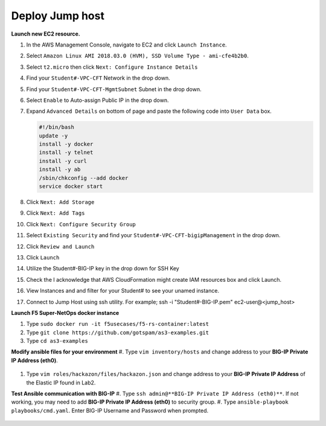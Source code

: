 Deploy Jump host
----------------
**Launch new EC2 resource.**

#. In the AWS Management Console, navigate to EC2 and click ``Launch Instance``.
#. Select ``Amazon Linux AMI 2018.03.0 (HVM), SSD Volume Type - ami-cfe4b2b0``.

   .. image:: ./images/image410.png
      :height: 200px

#. Select ``t2.micro`` then click ``Next: Configure Instance Details``
#. Find your ``Student#-VPC-CFT`` Network in the drop down.
#. Find your ``Student#-VPC-CFT-MgmtSubnet`` Subnet in the drop down.
#. Select ``Enable`` to Auto-assign Public IP in the drop down.
#. Expand ``Advanced Details`` on bottom of page and paste the following code into ``User Data`` box.

   .. code::

     #!/bin/bash
     update -y
     install -y docker
     install -y telnet
     install -y curl
     install -y ab
     /sbin/chkconfig --add docker
     service docker start

#. Click ``Next: Add Storage``
#. Click ``Next: Add Tags``
#. Click ``Next: Configure Security Group``
#. Select ``Existing Security`` and find your ``Student#-VPC-CFT-bigipManagement`` in the drop down.
#. Click ``Review and Launch``
#. Click ``Launch``
#. Utilize the Student#-BIG-IP key in the drop down for SSH Key
#. Check the I acknowledge that AWS CloudFormation might create IAM resources box and click Launch.
#. View Instances and and filter for your Student# to see your unamed instance.
#. Connect to Jump Host using ssh utility. For example; ssh -i "Student#-BIG-IP.pem" ec2-user@<jump_host>

**Launch F5 Super-NetOps docker instance**

#. Type ``sudo docker run -it f5usecases/f5-rs-container:latest``
#. Type ``git clone https://github.com/gotspam/as3-examples.git``
#. Type ``cd as3-examples``

**Modify ansible files for your environment**
#. Type ``vim inventory/hosts`` and change address to your **BIG-IP Private IP Address (eth0)**.

   .. image:: ./images/image415.png
      :height: 100px

#. Type ``vim roles/hackazon/files/hackazon.json`` and change address to your **BIG-IP Private IP Address** of the Elastic IP found in Lab2.

   .. image:: ./images/image416.png
      :height: 400px

**Test Ansible communication with BIG-IP**
#. Type ``ssh admin@**BIG-IP Private IP Address (eth0)**``.  If not working, you may need to add **BIG-IP Private IP Address (eth0)** to security group.
#. Type ``ansible-playbook playbooks/cmd.yaml``.  Enter BIG-IP Username and Password when prompted.

   .. image:: ./images/image417.png
      :height: 400px
